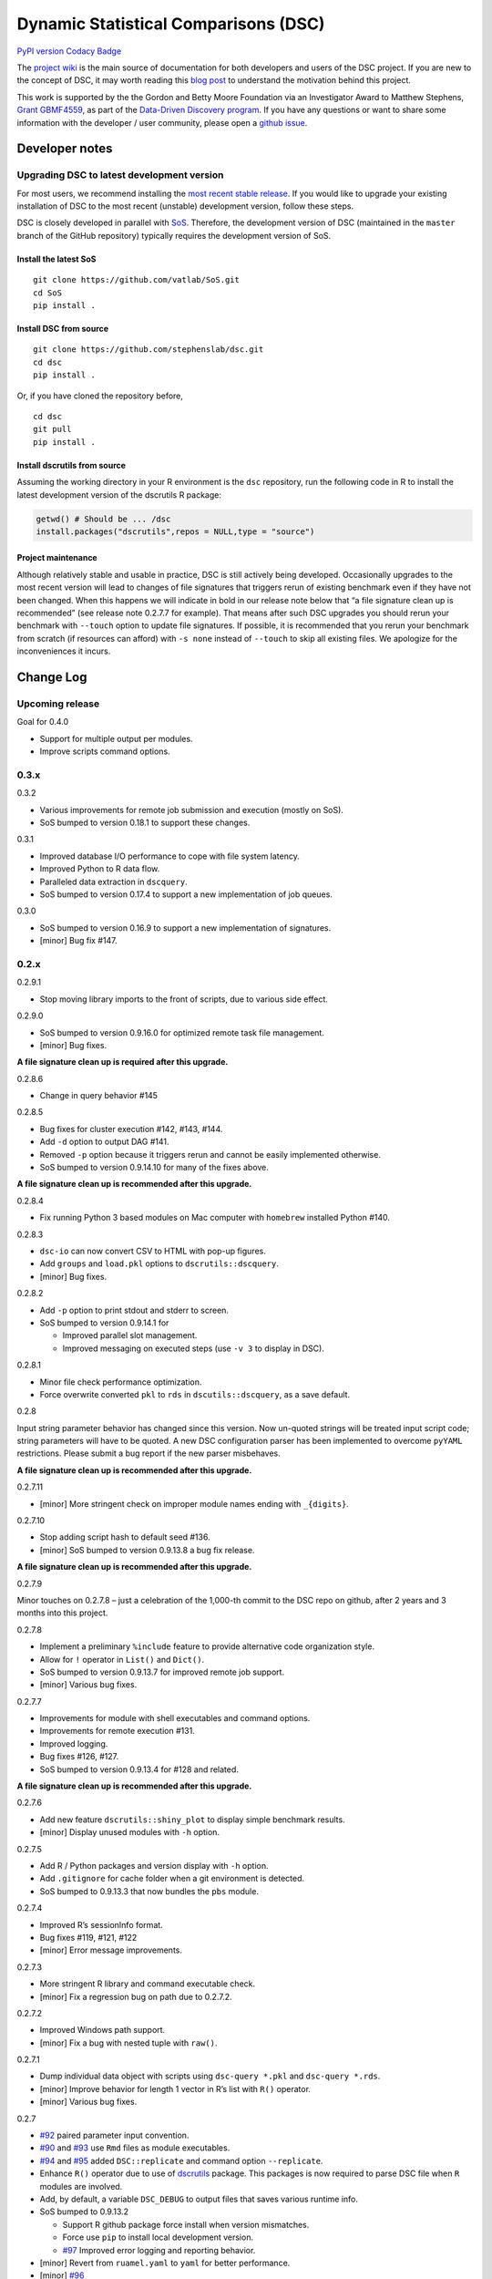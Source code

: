 Dynamic Statistical Comparisons (DSC)
=====================================

`PyPI version <https://badge.fury.io/py/dsc>`__ `Codacy
Badge <https://www.codacy.com/app/gaow/dsc?utm_source=github.com&utm_medium=referral&utm_content=stephenslab/dsc&utm_campaign=Badge_Grade>`__

The `project wiki <https://stephenslab.github.io/dsc-wiki>`__ is the
main source of documentation for both developers and users of the DSC
project. If you are new to the concept of DSC, it may worth reading this
`blog
post <http://stephens999.github.io/blog/2014/10/Data-Driven-Discovery.html>`__
to understand the motivation behind this project.

This work is supported by the the Gordon and Betty Moore Foundation via
an Investigator Award to Matthew Stephens, `Grant
GBMF4559 <https://www.moore.org/grants/list/GBMF4559>`__, as part of the
`Data-Driven Discovery
program <https://www.moore.org/programs/science/data-driven-discovery>`__.
If you have any questions or want to share some information with the
developer / user community, please open a `github
issue <https://github.com/stephenslab/dsc/issues>`__.

Developer notes
---------------

Upgrading DSC to latest development version
~~~~~~~~~~~~~~~~~~~~~~~~~~~~~~~~~~~~~~~~~~~

For most users, we recommend installing the `most recent stable
release <https://stephenslab.github.io/dsc-wiki/installation.html>`__.
If you would like to upgrade your existing installation of DSC to the
most recent (unstable) development version, follow these steps.

DSC is closely developed in parallel with
`SoS <http://github.com/vatlab/sos>`__. Therefore, the development
version of DSC (maintained in the ``master`` branch of the GitHub
repository) typically requires the development version of SoS.

Install the latest SoS
^^^^^^^^^^^^^^^^^^^^^^

::

   git clone https://github.com/vatlab/SoS.git
   cd SoS
   pip install . 

Install DSC from source
^^^^^^^^^^^^^^^^^^^^^^^

::

   git clone https://github.com/stephenslab/dsc.git
   cd dsc
   pip install .

Or, if you have cloned the repository before,

::

   cd dsc
   git pull
   pip install .

Install dscrutils from source
^^^^^^^^^^^^^^^^^^^^^^^^^^^^^

Assuming the working directory in your R environment is the ``dsc``
repository, run the following code in R to install the latest
development version of the dscrutils R package:

.. code:: r

   getwd() # Should be ... /dsc
   install.packages("dscrutils",repos = NULL,type = "source")

Project maintenance
^^^^^^^^^^^^^^^^^^^

Although relatively stable and usable in practice, DSC is still actively
being developed. Occasionally upgrades to the most recent version will
lead to changes of file signatures that triggers rerun of existing
benchmark even if they have not been changed. When this happens we will
indicate in bold in our release note below that “a file signature clean
up is recommended” (see release note 0.2.7.7 for example). That means
after such DSC upgrades you should rerun your benchmark with ``--touch``
option to update file signatures. If possible, it is recommended that
you rerun your benchmark from scratch (if resources can afford) with
``-s none`` instead of ``--touch`` to skip all existing files. We
apologize for the inconveniences it incurs.

Change Log
----------

Upcoming release
~~~~~~~~~~~~~~~~

Goal for 0.4.0

-  Support for multiple output per modules.
-  Improve scripts command options.

0.3.x
~~~~~

0.3.2

-  Various improvements for remote job submission and execution (mostly
   on SoS).
-  SoS bumped to version 0.18.1 to support these changes.

0.3.1

-  Improved database I/O performance to cope with file system latency.
-  Improved Python to R data flow.
-  Paralleled data extraction in ``dscquery``.
-  SoS bumped to version 0.17.4 to support a new implementation of job
   queues.

0.3.0

-  SoS bumped to version 0.16.9 to support a new implementation of
   signatures.
-  [minor] Bug fix #147.

.. _x-1:

0.2.x
~~~~~

0.2.9.1

-  Stop moving library imports to the front of scripts, due to various
   side effect.

0.2.9.0

-  SoS bumped to version 0.9.16.0 for optimized remote task file
   management.
-  [minor] Bug fixes.

**A file signature clean up is required after this upgrade.**

0.2.8.6

-  Change in query behavior #145

0.2.8.5

-  Bug fixes for cluster execution #142, #143, #144.
-  Add ``-d`` option to output DAG #141.
-  Removed ``-p`` option because it triggers rerun and cannot be easily
   implemented otherwise.
-  SoS bumped to version 0.9.14.10 for many of the fixes above.

**A file signature clean up is recommended after this upgrade.**

0.2.8.4

-  Fix running Python 3 based modules on Mac computer with ``homebrew``
   installed Python #140.

0.2.8.3

-  ``dsc-io`` can now convert CSV to HTML with pop-up figures.
-  Add ``groups`` and ``load.pkl`` options to ``dscrutils::dscquery``.
-  [minor] Bug fixes.

0.2.8.2

-  Add ``-p`` option to print stdout and stderr to screen.
-  SoS bumped to version 0.9.14.1 for

   -  Improved parallel slot management.
   -  Improved messaging on executed steps (use ``-v 3`` to display in
      DSC).

0.2.8.1

-  Minor file check performance optimization.
-  Force overwrite converted ``pkl`` to ``rds`` in
   ``dscutils::dscquery``, as a save default.

0.2.8

Input string parameter behavior has changed since this version. Now
un-quoted strings will be treated input script code; string parameters
will have to be quoted. A new DSC configuration parser has been
implemented to overcome ``pyYAML`` restrictions. Please submit a bug
report if the new parser misbehaves.

**A file signature clean up is recommended after this upgrade.**

0.2.7.11

-  [minor] More stringent check on improper module names ending with
   ``_{digits}``.

0.2.7.10

-  Stop adding script hash to default seed #136.
-  [minor] SoS bumped to version 0.9.13.8 a bug fix release.

**A file signature clean up is recommended after this upgrade.**

0.2.7.9

Minor touches on 0.2.7.8 – just a celebration of the 1,000-th commit to
the DSC repo on github, after 2 years and 3 months into this project.

0.2.7.8

-  Implement a preliminary ``%include`` feature to provide alternative
   code organization style.
-  Allow for ``!`` operator in ``List()`` and ``Dict()``.
-  SoS bumped to version 0.9.13.7 for improved remote job support.
-  [minor] Various bug fixes.

0.2.7.7

-  Improvements for module with shell executables and command options.
-  Improvements for remote execution #131.
-  Improved logging.
-  Bug fixes #126, #127.
-  SoS bumped to version 0.9.13.4 for #128 and related.

**A file signature clean up is recommended after this upgrade.**

0.2.7.6

-  Add new feature ``dscrutils::shiny_plot`` to display simple benchmark
   results.
-  [minor] Display unused modules with ``-h`` option.

0.2.7.5

-  Add R / Python packages and version display with ``-h`` option.
-  Add ``.gitignore`` for cache folder when a git environment is
   detected.
-  SoS bumped to 0.9.13.3 that now bundles the ``pbs`` module.

0.2.7.4

-  Improved R’s sessionInfo format.
-  Bug fixes #119, #121, #122
-  [minor] Error message improvements.

0.2.7.3

-  More stringent R library and command executable check.
-  [minor] Fix a regression bug on path due to 0.2.7.2.

0.2.7.2

-  Improved Windows path support.
-  [minor] Fix a bug with nested tuple with ``raw()``.

0.2.7.1

-  Dump individual data object with scripts using ``dsc-query *.pkl``
   and ``dsc-query *.rds``.
-  [minor] Improve behavior for length 1 vector in R’s list with ``R()``
   operator.
-  [minor] Various bug fixes.

0.2.7

-  `#92 <https://github.com/stephenslab/dsc/issues/92>`__ paired
   parameter input convention.
-  `#90 <https://github.com/stephenslab/dsc/issues/90>`__ and
   `#93 <https://github.com/stephenslab/dsc/issues/93>`__ use ``Rmd``
   files as module executables.
-  `#94 <https://github.com/stephenslab/dsc/issues/94>`__ and
   `#95 <https://github.com/stephenslab/dsc/issues/95>`__ added
   ``DSC::replicate`` and command option ``--replicate``.
-  Enhance ``R()`` operator due to use of
   `dscrutils <https://github.com/stephenslab/dsc/tree/master/dscrutils>`__
   package. This packages is now required to parse DSC file when ``R``
   modules are involved.
-  Add, by default, a variable ``DSC_DEBUG`` to output files that saves
   various runtime info.
-  SoS bumped to 0.9.13.2

   -  Support R github package force install when version mismatches.
   -  Force use ``pip`` to install local development version.
   -  `#97 <https://github.com/stephenslab/dsc/issues/97>`__ Improved
      error logging and reporting behavior.

-  [minor] Revert from ``ruamel.yaml`` to ``yaml`` for better
   performance.
-  [minor] `#96 <https://github.com/stephenslab/dsc/issues/96>`__
-  [minor] `#98 <https://github.com/stephenslab/dsc/issues/98>`__
-  [minor] Various bug fixes.

0.2.6.5

-  Bring back partial mixed languages support. **Piplines with mixed R
   and Python code can communicate data of limited types (recursively
   support array, matrix, dataframe), via ``rpy2`` as in versions prior
   to 0.2.5.x**. Support for additional languages will be implemented on
   need basis with ``HDF5`` format
   `#86 <https://github.com/stephenslab/dsc/issues/86>`__.

0.2.6.4

-  Add a ``dsc-io`` command to convert between python ``pickle`` and R
   ``RDS`` files – an internal command for data conversion and a test
   for ``rpy2`` configuration.

0.2.6.3

-  Inline module executable via language interpreters (eg. ``R()``,
   ``Python()``).

0.2.6.2

-  [minor] Ignore leading ``.`` in ``file()``: ``file(.txt)`` and
   ``file(txt)`` are equivalent.
-  [minor] Disallow derivation of modules from ensemble.
-  [minor] Various bug fixes.

0.2.6.1

-  Internally replace ``RDS`` format with ``HDF5`` format for Python
   routines. **Pipeline with mixed languages is now officially broken at
   this point until the next major release that supports ``HDF5`` in
   R**.
-  SoS required version bumped to 0.9.12.7 for relevant upstream bug
   fixes for remote host computing.
-  [minor] Various bug fixes.

0.2.6

-  Bring back ``--host`` option; add a companion option ``--to-host`` to
   facilicate sending resources to remote computer.
-  Add ``--truncate`` switch.
-  SoS required version bumped to 0.9.12.3 for relevant upstream bug
   fixes.
-  [minor] Improved command interface.

0.2.5.2

-  SoS required version bumped to 0.9.12.2 for relevant upstream bug
   fixes.

0.2.5.1

-  Change in ``seed`` behavior: since this release ``seed`` will no
   longer be a DSC keyword. Users are responsible to set seeds on their
   own.
-  [minor] Allow for both lower case and capitalized operator names
   ``File/file, List/list, Dict/dict``.

0.2.5

-  New syntax release, compatible with SoS 0.9.12.1.
-  Removed ``--host`` option due to upstream changes.

.. _x-2:

0.1.x
~~~~~

0.1.0

-  First release, compatible with SoS 0.6.4.



